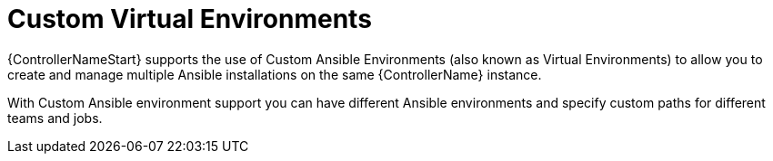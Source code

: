 :_mod-docs-content-type: CONCEPT

[id="con-controller-overview-virtual-envs_{context}"]

= Custom Virtual Environments

[role="_abstract"]
{ControllerNameStart} supports the use of Custom Ansible Environments (also known as Virtual Environments) to allow you to create and manage multiple Ansible installations on the same {ControllerName} instance.

With Custom Ansible environment support you can have different Ansible environments and specify custom paths for different teams and jobs.